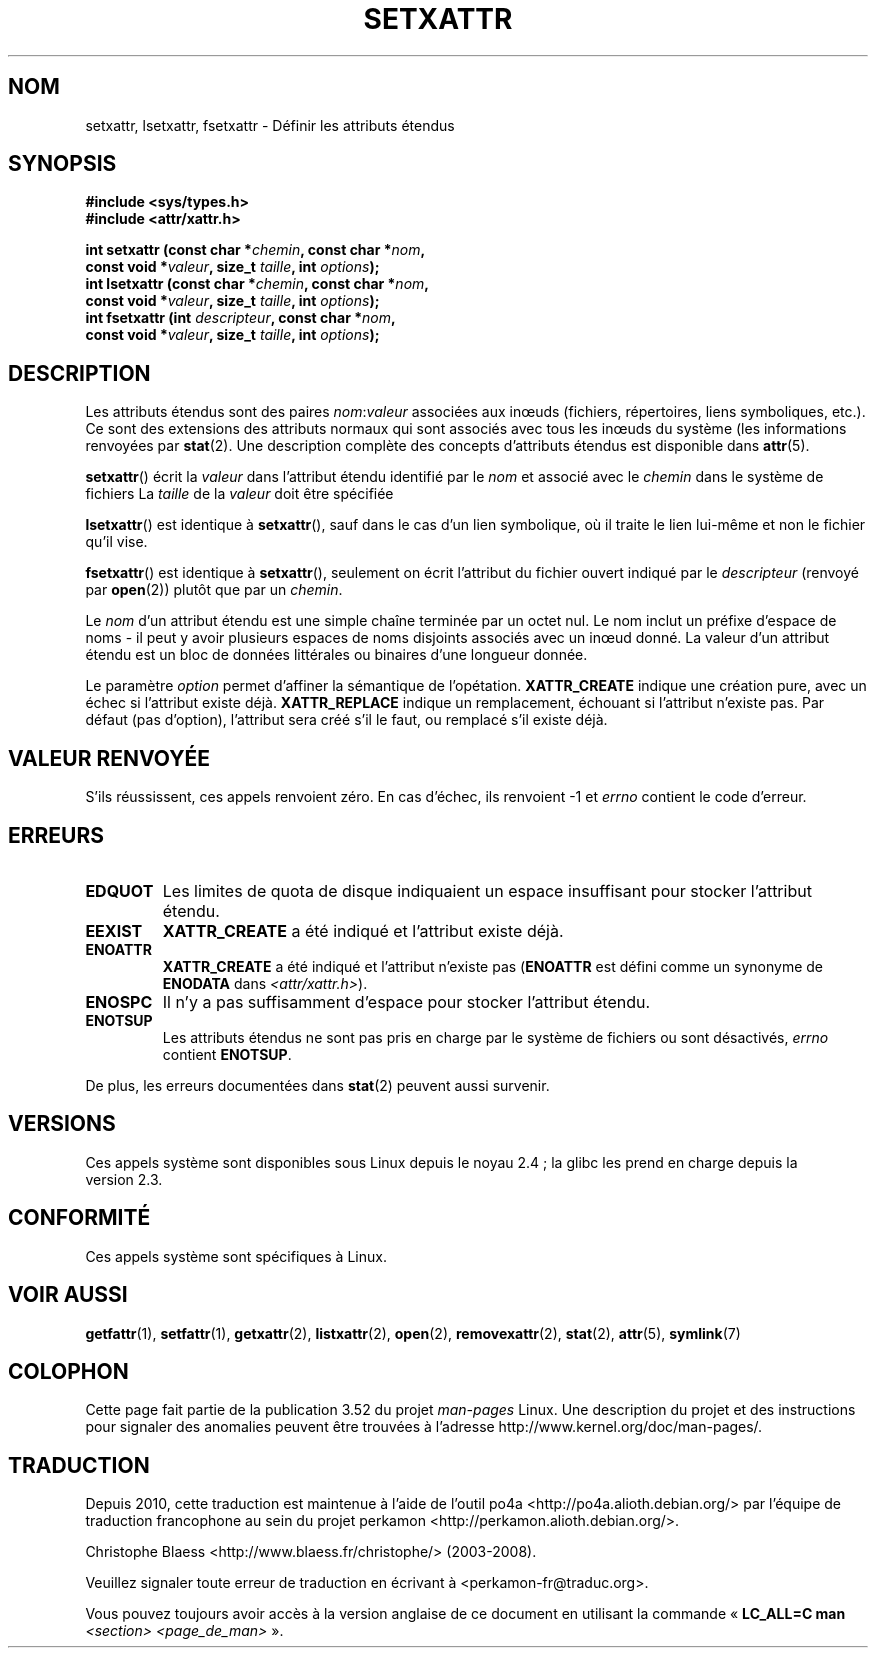 .\" Copyright (C) Andreas Gruenbacher, February 2001
.\" Copyright (C) Silicon Graphics Inc, September 2001
.\"
.\" %%%LICENSE_START(GPLv2+_DOC_FULL)
.\" This is free documentation; you can redistribute it and/or
.\" modify it under the terms of the GNU General Public License as
.\" published by the Free Software Foundation; either version 2 of
.\" the License, or (at your option) any later version.
.\"
.\" The GNU General Public License's references to "object code"
.\" and "executables" are to be interpreted as the output of any
.\" document formatting or typesetting system, including
.\" intermediate and printed output.
.\"
.\" This manual is distributed in the hope that it will be useful,
.\" but WITHOUT ANY WARRANTY; without even the implied warranty of
.\" MERCHANTABILITY or FITNESS FOR A PARTICULAR PURPOSE.  See the
.\" GNU General Public License for more details.
.\"
.\" You should have received a copy of the GNU General Public
.\" License along with this manual; if not, see
.\" <http://www.gnu.org/licenses/>.
.\" %%%LICENSE_END
.\"
.\"*******************************************************************
.\"
.\" This file was generated with po4a. Translate the source file.
.\"
.\"*******************************************************************
.TH SETXATTR 2 "19 janvier 2013" Linux "Manuel du programmeur Linux"
.SH NOM
setxattr, lsetxattr, fsetxattr \- Définir les attributs étendus
.SH SYNOPSIS
.fam C
.nf
\fB#include <sys/types.h>\fP
\fB#include <attr/xattr.h>\fP
.sp
\fBint setxattr (const char\ *\fP\fIchemin\fP\fB, const char\ *\fP\fInom\fP\fB,\fP
\fB              const void\ *\fP\fIvaleur\fP\fB, size_t \fP\fItaille\fP\fB, int \fP\fIoptions\fP\fB);\fP
\fBint lsetxattr (const char\ *\fP\fIchemin\fP\fB, const char\ *\fP\fInom\fP\fB,\fP
\fB               const void\ *\fP\fIvaleur\fP\fB, size_t \fP\fItaille\fP\fB, int \fP\fIoptions\fP\fB);\fP
\fBint fsetxattr (int \fP\fIdescripteur\fP\fB, const char\ *\fP\fInom\fP\fB,\fP
\fB               const void\ *\fP\fIvaleur\fP\fB, size_t \fP\fItaille\fP\fB, int \fP\fIoptions\fP\fB);\fP
.fi
.fam T
.SH DESCRIPTION
Les attributs étendus sont des paires \fInom\fP:\fIvaleur\fP associées aux inœuds
(fichiers, répertoires, liens symboliques, etc.). Ce sont des extensions des
attributs normaux qui sont associés avec tous les inœuds du système (les
informations renvoyées par \fBstat\fP(2). Une description complète des concepts
d'attributs étendus est disponible dans \fBattr\fP(5).
.PP
\fBsetxattr\fP()  écrit la \fIvaleur\fP dans l'attribut étendu identifié par le
\fInom\fP et associé avec le \fIchemin\fP dans le système de fichiers La \fItaille\fP
de la \fIvaleur\fP doit être spécifiée
.PP
\fBlsetxattr\fP()  est identique à \fBsetxattr\fP(), sauf dans le cas d'un lien
symbolique, où il traite le lien lui\-même et non le fichier qu'il vise.
.PP
\fBfsetxattr\fP()  est identique à \fBsetxattr\fP(), seulement on écrit l'attribut
du fichier ouvert indiqué par le \fIdescripteur\fP (renvoyé par \fBopen\fP(2))
plutôt que par un \fIchemin\fP.
.PP
Le \fInom\fP d'un attribut étendu est une simple chaîne terminée par un octet
nul. Le nom inclut un préfixe d'espace de noms \- il peut y avoir plusieurs
espaces de noms disjoints associés avec un inœud donné. La valeur d'un
attribut étendu est un bloc de données littérales ou binaires d'une longueur
donnée.
.PP
Le paramètre \fIoption\fP permet d'affiner la sémantique de
l'opétation. \fBXATTR_CREATE\fP indique une création pure, avec un échec si
l'attribut existe déjà. \fBXATTR_REPLACE\fP indique un remplacement, échouant
si l'attribut n'existe pas. Par défaut (pas d'option), l'attribut sera créé
s'il le faut, ou remplacé s'il existe déjà.
.SH "VALEUR RENVOYÉE"
S'ils réussissent, ces appels renvoient zéro. En cas d'échec, ils renvoient
\-1 et \fIerrno\fP contient le code d'erreur.
.SH ERREURS
.TP 
\fBEDQUOT\fP
Les limites de quota de disque indiquaient un espace insuffisant pour
stocker l'attribut étendu.
.TP 
\fBEEXIST\fP
\fBXATTR_CREATE\fP a été indiqué et l'attribut existe déjà.
.TP 
\fBENOATTR\fP
\fBXATTR_CREATE\fP a été indiqué et l'attribut n'existe pas (\fBENOATTR\fP est
défini comme un synonyme de \fBENODATA\fP dans \fI<attr/xattr.h>\fP).
.TP 
\fBENOSPC\fP
Il n'y a pas suffisamment d'espace pour stocker l'attribut étendu.
.TP 
\fBENOTSUP\fP
Les attributs étendus ne sont pas pris en charge par le système de fichiers
ou sont désactivés, \fIerrno\fP contient \fBENOTSUP\fP.
.PP
De plus, les erreurs documentées dans \fBstat\fP(2) peuvent aussi survenir.
.SH VERSIONS
Ces appels système sont disponibles sous Linux depuis le noyau\ 2.4\ ; la
glibc les prend en charge depuis la version\ 2.3.
.SH CONFORMITÉ
.\" .SH AUTHORS
.\" Andreas Gruenbacher,
.\" .RI < a.gruenbacher@computer.org >
.\" and the SGI XFS development team,
.\" .RI < linux-xfs@oss.sgi.com >.
.\" Please send any bug reports or comments to these addresses.
Ces appels système sont spécifiques à Linux.
.SH "VOIR AUSSI"
\fBgetfattr\fP(1), \fBsetfattr\fP(1), \fBgetxattr\fP(2), \fBlistxattr\fP(2), \fBopen\fP(2),
\fBremovexattr\fP(2), \fBstat\fP(2), \fBattr\fP(5), \fBsymlink\fP(7)
.SH COLOPHON
Cette page fait partie de la publication 3.52 du projet \fIman\-pages\fP
Linux. Une description du projet et des instructions pour signaler des
anomalies peuvent être trouvées à l'adresse
\%http://www.kernel.org/doc/man\-pages/.
.SH TRADUCTION
Depuis 2010, cette traduction est maintenue à l'aide de l'outil
po4a <http://po4a.alioth.debian.org/> par l'équipe de
traduction francophone au sein du projet perkamon
<http://perkamon.alioth.debian.org/>.
.PP
Christophe Blaess <http://www.blaess.fr/christophe/> (2003-2008).
.PP
Veuillez signaler toute erreur de traduction en écrivant à
<perkamon\-fr@traduc.org>.
.PP
Vous pouvez toujours avoir accès à la version anglaise de ce document en
utilisant la commande
«\ \fBLC_ALL=C\ man\fR \fI<section>\fR\ \fI<page_de_man>\fR\ ».
